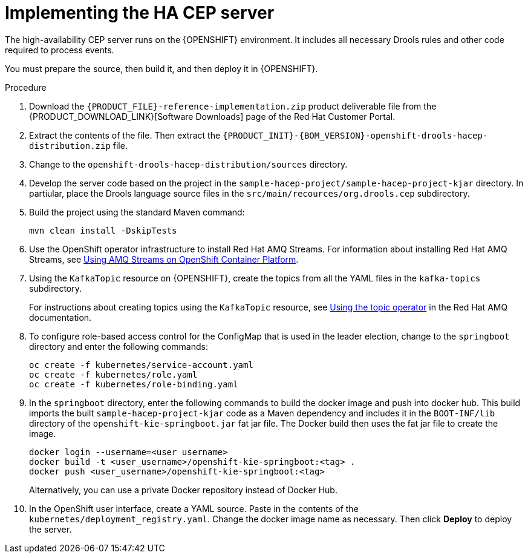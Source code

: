 [id='hacep-server-proc']
= Implementing the HA CEP server

The high-availability CEP server runs on the {OPENSHIFT} environment. It includes all necessary Drools rules and other code required to process events.

You must prepare the source, then build it, and then deploy it in {OPENSHIFT}. 

.Procedure

.  Download the `{PRODUCT_FILE}-reference-implementation.zip` product deliverable file from the {PRODUCT_DOWNLOAD_LINK}[Software Downloads] page of the Red Hat Customer Portal.
. Extract the contents of the file. Then extract the `{PRODUCT_INIT}-{BOM_VERSION}-openshift-drools-hacep-distribution.zip` file.
. Change to the `openshift-drools-hacep-distribution/sources` directory.
. Develop the server code based on the project in the `sample-hacep-project/sample-hacep-project-kjar` directory. In partiular, place the Drools language source files in the `src/main/recources/org.drools.cep` subdirectory.
. Build the project using the standard Maven command:
+
----
mvn clean install -DskipTests
----
+
. Use the OpenShift operator infrastructure to install Red Hat AMQ Streams. For information about installing Red Hat AMQ Streams, see https://access.redhat.com/documentation/en-us/red_hat_amq/7.3/html/using_amq_streams_on_openshift_container_platform/index[Using AMQ Streams on OpenShift Container Platform].
. Using the `KafkaTopic` resource on {OPENSHIFT}, create the topics from all the YAML files in the `kafka-topics` subdirectory. 
+
For instructions about creating topics using the `KafkaTopic` resource, see https://access.redhat.com/documentation/en-us/red_hat_amq/7.4/html/using_amq_streams_on_openshift_container_platform/using-the-topic-operator-str[Using the topic operator] in the Red Hat AMQ documentation.
+
. To configure role-based access control for the ConfigMap that is used in the leader election, change to the `springboot` directory and enter the following commands:
+
----
oc create -f kubernetes/service-account.yaml
oc create -f kubernetes/role.yaml
oc create -f kubernetes/role-binding.yaml
----
+
. In the `springboot` directory, enter the following commands to build the docker image and push into docker hub. This build imports the built `sample-hacep-project-kjar` code as a Maven dependency and includes it in the `BOOT-INF/lib` directory of the `openshift-kie-springboot.jar` fat jar file. The Docker build then uses the fat jar file to create the image.
+
----
docker login --username=<user username>
docker build -t <user_username>/openshift-kie-springboot:<tag> .  
docker push <user_username>/openshift-kie-springboot:<tag>
----
+
Alternatively, you can use a private Docker repository instead of Docker Hub.
+
. In the OpenShift user interface, create a YAML source. Paste in the contents of the `kubernetes/deployment_registry.yaml`. Change the docker image name as necessary. Then click *Deploy* to deploy the server.
